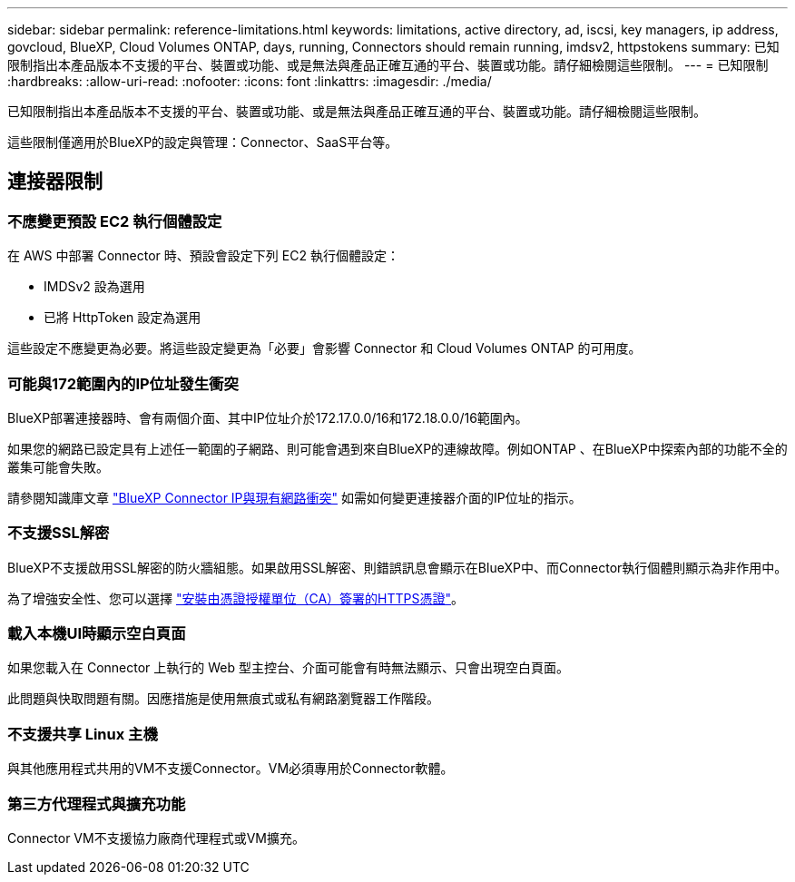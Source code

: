 ---
sidebar: sidebar 
permalink: reference-limitations.html 
keywords: limitations, active directory, ad, iscsi, key managers, ip address, govcloud, BlueXP, Cloud Volumes ONTAP, days, running, Connectors should remain running, imdsv2, httpstokens 
summary: 已知限制指出本產品版本不支援的平台、裝置或功能、或是無法與產品正確互通的平台、裝置或功能。請仔細檢閱這些限制。 
---
= 已知限制
:hardbreaks:
:allow-uri-read: 
:nofooter: 
:icons: font
:linkattrs: 
:imagesdir: ./media/


[role="lead"]
已知限制指出本產品版本不支援的平台、裝置或功能、或是無法與產品正確互通的平台、裝置或功能。請仔細檢閱這些限制。

這些限制僅適用於BlueXP的設定與管理：Connector、SaaS平台等。



== 連接器限制



=== 不應變更預設 EC2 執行個體設定

在 AWS 中部署 Connector 時、預設會設定下列 EC2 執行個體設定：

* IMDSv2 設為選用
* 已將 HttpToken 設定為選用


這些設定不應變更為必要。將這些設定變更為「必要」會影響 Connector 和 Cloud Volumes ONTAP 的可用度。



=== 可能與172範圍內的IP位址發生衝突

BlueXP部署連接器時、會有兩個介面、其中IP位址介於172.17.0.0/16和172.18.0.0/16範圍內。

如果您的網路已設定具有上述任一範圍的子網路、則可能會遇到來自BlueXP的連線故障。例如ONTAP 、在BlueXP中探索內部的功能不全的叢集可能會失敗。

請參閱知識庫文章 link:https://kb.netapp.com/Advice_and_Troubleshooting/Cloud_Services/Cloud_Manager/Cloud_Manager_shows_inactive_as_Connector_IP_range_in_172.x.x.x_conflict_with_docker_network["BlueXP Connector IP與現有網路衝突"] 如需如何變更連接器介面的IP位址的指示。



=== 不支援SSL解密

BlueXP不支援啟用SSL解密的防火牆組態。如果啟用SSL解密、則錯誤訊息會顯示在BlueXP中、而Connector執行個體則顯示為非作用中。

為了增強安全性、您可以選擇 link:task-installing-https-cert.html["安裝由憑證授權單位（CA）簽署的HTTPS憑證"]。



=== 載入本機UI時顯示空白頁面

如果您載入在 Connector 上執行的 Web 型主控台、介面可能會有時無法顯示、只會出現空白頁面。

此問題與快取問題有關。因應措施是使用無痕式或私有網路瀏覽器工作階段。



=== 不支援共享 Linux 主機

與其他應用程式共用的VM不支援Connector。VM必須專用於Connector軟體。



=== 第三方代理程式與擴充功能

Connector VM不支援協力廠商代理程式或VM擴充。
